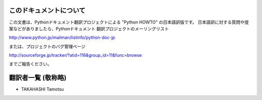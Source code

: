 .. highlightlang:: c


このドキュメントについて
========================

この文書は、Pythonドキュメント翻訳プロジェクトによる "Python HOWTO"
の日本語訳版です。
日本語訳に対する質問や提案などがありましたら、Pythonドキュメント
翻訳プロジェクトのメーリングリスト

`<http://www.python.jp/mailman/listinfo/python-doc-jp>`_

または、プロジェクトのバグ管理ページ

`<http://sourceforge.jp/tracker/?atid=116&group_id=11&func=browse>`_

までご報告ください。


翻訳者一覧 (敬称略)
===================

* TAKAHASHI Tamotsu

